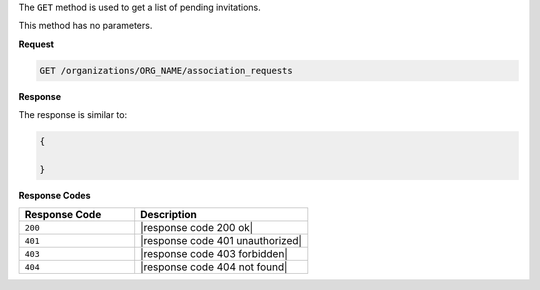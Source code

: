 .. The contents of this file are included in multiple topics.
.. This file should not be changed in a way that hinders its ability to appear in multiple documentation sets.

The ``GET`` method is used to get a list of pending invitations.

This method has no parameters.

**Request**

.. code-block:: xml

   GET /organizations/ORG_NAME/association_requests

**Response**

The response is similar to:

.. code-block:: javascript

   {
   
   }

**Response Codes**

.. list-table::
   :widths: 200 300
   :header-rows: 1

   * - Response Code
     - Description
   * - ``200``
     - |response code 200 ok|
   * - ``401``
     - |response code 401 unauthorized|
   * - ``403``
     - |response code 403 forbidden|
   * - ``404``
     - |response code 404 not found|
